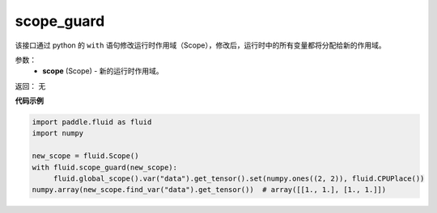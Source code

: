 .. _cn_api_fluid_scope_guard:

scope_guard
-------------------------------

.. py:function:: paddle.fluid.scope_guard(scope)


该接口通过 python 的 ``with`` 语句修改运行时作用域（Scope），修改后，运行时中的所有变量都将分配给新的作用域。

参数：
  - **scope** (Scope) - 新的运行时作用域。

返回： 无

**代码示例**

.. code-block:: python

  import paddle.fluid as fluid
  import numpy
  
  new_scope = fluid.Scope()
  with fluid.scope_guard(new_scope):
       fluid.global_scope().var("data").get_tensor().set(numpy.ones((2, 2)), fluid.CPUPlace())
  numpy.array(new_scope.find_var("data").get_tensor())  # array([[1., 1.], [1., 1.]])
 




